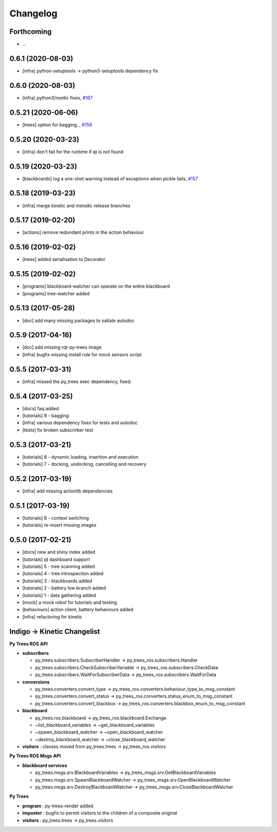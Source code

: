 =========
Changelog
=========

Forthcoming
-----------
* ...

0.6.1 (2020-08-03)
------------------
* [infra] python-setuptools -> python3-setuptools dependency fix

0.6.0 (2020-08-03)
------------------
* [infra] python3/noetic fixes, `#167 <https://github.com/splintered-reality/py_trees_ros/pull/167>`_

0.5.21 (2020-06-06)
-------------------
* [trees] option for bagging, , `#159 <https://github.com/splintered-reality/py_trees_ros/pull/159>`_

0.5.20 (2020-03-23)
-------------------
* [infra] don't fail for the runtime if qt is not found

0.5.19 (2020-03-23)
-------------------
* [blackboards] log a one-shot warning instead of exceptions when pickle fails, `#157 <https://github.com/splintered-reality/py_trees_ros/pull/157>`_

0.5.18 (2019-03-23)
-------------------
* [infra] merge kinetic and melodic release branches

0.5.17 (2019-02-20)
-------------------
* [actions] remove redundant prints in the action behaviour

0.5.16 (2019-02-02)
-------------------
* [trees] added serialisation to Decorator

0.5.15 (2019-02-02)
-------------------
* [programs] blackboard-watcher can operate on the entire blackboard
* [programs] tree-watcher added

0.5.13 (2017-05-28)
-------------------
* [doc] add many missing packages to satiate autodoc

0.5.9 (2017-04-16)
------------------
* [doc] add missing rqt-py-trees image
* [infra] bugfix missing install rule for mock sensors script

0.5.5 (2017-03-31)
------------------
* [infra] missed the py_trees exec dependency, fixed.

0.5.4 (2017-03-25)
------------------
* [docs] faq added
* [tutorials] 9 - bagging
* [infra] various dependency fixes for tests and autodoc
* [tests] fix broken subscrirber test

0.5.3 (2017-03-21)
------------------
* [tutorials] 8 - dynamic loading, insertion and execution
* [tutorials] 7 - docking, undocking, cancelling and recovery

0.5.2 (2017-03-19)
------------------
* [infra] add missing actionlib dependencies

0.5.1 (2017-03-19)
------------------
* [tutorials] 6 - context switching
* [tutorials] re-insert missing images

0.5.0 (2017-02-21)
------------------
* [docs] new and shiny index added
* [tutorials] qt dashboard support
* [tutorials] 5 - tree scanning added
* [tutorials] 4 - tree introspection added
* [tutorials] 3 - blackboards added
* [tutorials] 2 - battery low branch added
* [tutorials] 1 - data gathering added
* [mock] a mock robot for tutorials and testing
* [behaviours] action client, battery behaviours added
* [infra] refactoring for kinetic

Indigo -> Kinetic Changelist
----------------------------

**Py Trees ROS API**

* **subscribers**

  * py_trees.subscribers.SubscriberHandler -> py_trees_ros.subscribers.Handler
  * py_trees.subscribers.CheckSubscriberVariable -> py_trees_ros.subscribers.CheckData
  * py_trees.subscribers.WaitForSubscriberData -> py_trees_ros.subscribers.WaitForData
* **conversions**

  * py_trees.converters.convert_type -> py_trees_ros.converters.behaviour_type_to_msg_constant
  * py_trees.converters.convert_status -> py_trees_ros.converters.status_enum_to_msg_constant
  * py_trees.converters.convert_blackbox -> py_trees_ros.converters.blackbox_enum_to_msg_constant
* **blackboard**

  * py_trees.ros.blackboard -> py_trees_ros.blackboard.Exchange
  * ~list_blackboard_variables -> ~get_blackboard_variables
  * ~spawn_blackboard_watcher -> ~open_blackboard_watcher
  * ~destroy_blackboard_watcher -> ~close_blackboard_watcher
* **visitors** : classes moved from py_trees.trees -> py_trees_ros.visitors

**Py Trees ROS Msgs API**

* **blackboard services**

  * py_trees.msgs.srv.BlackboardVariables -> py_trees_msgs.srv.GetBlackboardVariables
  * py_trees.msgs.srv.SpawnBlackboardWatcher -> py_trees_msgs.srv.OpenBlackboardWatcher
  * py_trees.msgs.srv.DestroyBlackboardWatcher -> py_trees_msgs.srv.CloseBlackboardWatcher

**Py Trees**

* **program** : py-trees-render added
* **imposter** : bugfix to permit visitors to the children of a composite original
* **visitors** : py_trees.trees -> py_trees.visitors
